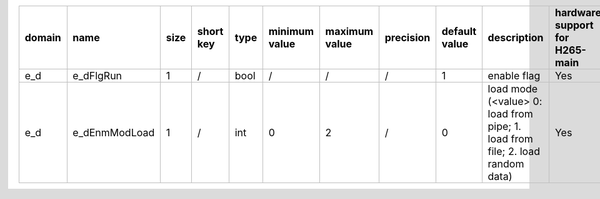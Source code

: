 ============ ======================= ====== =========== ======== =============== =============== =========== ================================================================================================================================================================================================================================================================================================================================= ============================================================================================================================================================================================================================================================================================================== ========================================= =============================== ==============================
 domain       name                    size   short key   type     minimum value   maximum value   precision   default value                                                                                                                                                                                                                                                                                                                     description                                                                                                                                                                                                                                                                                                    hardware support for H265-main            hardware support for H265-low   hardware support for H264
============ ======================= ====== =========== ======== =============== =============== =========== ================================================================================================================================================================================================================================================================================================================================= ============================================================================================================================================================================================================================================================================================================== ========================================= =============================== ==============================
 e_d          e_dFlgRun               1      /           bool     /               /               /           1                                                                                                                                                                                                                                                                                                                                 enable flag                                                                                                                                                                                                                                                                                                    Yes                                       Yes                             Yes
 e_d          e_dEnmModLoad           1      /           int      0               2               /           0                                                                                                                                                                                                                                                                                                                                 load mode (<value> 0: load from pipe; 1. load from file; 2. load random data)                                                                                                                                                                                                                                  Yes                                       Yes                             Yes
============ ======================= ====== =========== ======== =============== =============== =========== ================================================================================================================================================================================================================================================================================================================================= ============================================================================================================================================================================================================================================================================================================== ========================================= =============================== ==============================
